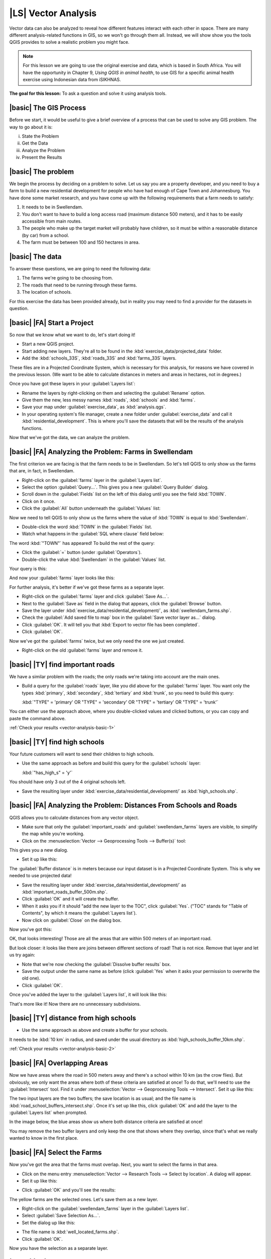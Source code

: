|LS| Vector Analysis
===============================================================================

Vector data can also be analyzed to reveal how different features interact with
each other in space. There are many different analysis-related functions in
GIS, so we won't go through them all. Instead, we will show show you the tools QGIS 
provides to solve a realistic problem you might face.

.. note::  For this lesson we are going to use the original exercise and data,
   which is based in South Africa. You will have the opportunity in Chapter 9, 
   *Using QGIS in animal health*, to use GIS for a specific animal health exercise 
   using Indonesian data from iSIKHNAS.


**The goal for this lesson:** To ask a question and solve it using analysis
tools.


|basic| The GIS Process
-------------------------------------------------------------------------------

Before we start, it would be useful to give a brief overview of a process that
can be used to solve any GIS problem. The way to go about it is:

i. State the Problem
ii. Get the Data
iii. Analyze the Problem
iv. Present the Results

|basic| The problem
-------------------------------------------------------------------------------

We begin the process by deciding on a problem to solve. Let us say you are
a property developer, and you need to buy a farm to build a new residential 
development for people who have had enough of Cape Town and Johannesburg. 
You have done some market research, and you have come up with the following 
requirements that a farm needs to satisfy:

#. It needs to be in Swellendam.
#. You don't want to have to build a long access road (maximum distance 500
   meters), and it has to be easily accessible from main routes.
#. The people who make up the target market will probably have children, so it
   must be within a reasonable distance (by car) from a school.
#. The farm must be between 100 and 150 hectares in area.

|basic| The data
-------------------------------------------------------------------------------

To answer these questions, we are going to need the following data:

#. The farms we're going to be choosing from.
#. The roads that need to be running through these farms.
#. The location of schools.

For this exercise the data has been provided already, but in reality you may
need to find a provider for the datasets in question.

|basic| |FA| Start a Project
-------------------------------------------------------------------------------

So now that we know what we want to do, let's start doing it!

* Start a new QGIS project.
* Start adding new layers. They're all to be found in the
  :kbd:`exercise_data/projected_data` folder.
* Add the :kbd:`schools_33S`, :kbd:`roads_33S` and :kbd:`farms_33S` layers.

These files are in a Projected Coordinate System, which is necessary for this 
analysis, for reasons we have covered in the previous lesson.
(We want to be able to calculate distances in meters and areas in hectares, not
in degrees.)

Once you have got these layers in your :guilabel:`Layers list`:

* Rename the layers by right-clicking on them and selecting the
  :guilabel:`Rename` option.
* Give them the new, less messy names :kbd:`roads`, :kbd:`schools` and
  :kbd:`farms`.
* Save your map under :guilabel:`exercise_data`, as :kbd:`analysis.qgs`.
* In your operating system's file manager, create a new folder under
  :guilabel:`exercise_data` and call it :kbd:`residential_development`. This is
  where you'll save the datasets that will be the results of the analysis
  functions.

Now that we've got the data, we can analyze the problem.

|basic| |FA| Analyzing the Problem: Farms in Swellendam
-------------------------------------------------------------------------------

The first criterion we are facing is that the farm needs to be in Swellendam.
So let's tell QGIS to only show us the farms that are, in fact, in Swellendam.

* Right-click on the :guilabel:`farms` layer in the :guilabel:`Layers list`.
* Select the option :guilabel:`Query...`. This gives you a new :guilabel:`Query
  Builder` dialog.
* Scroll down in the :guilabel:`Fields` list on the left of this dialog until
  you see the field :kbd:`TOWN`.
* Click on it once.
* Click the :guilabel:`All` button underneath the :guilabel:`Values` list:

.. image:: ../_static/vector_analysis/013.png
   :align: center

Now we need to tell QGIS to only show us the farms where the value of
:kbd:`TOWN` is equal to :kbd:`Swellendam`.

* Double-click the word :kbd:`TOWN` in the :guilabel:`Fields` list.
* Watch what happens in the :guilabel:`SQL where clause` field below:

.. image:: ../_static/vector_analysis/014.png
   :align: center

The word :kbd:`"TOWN"` has appeared! To build the rest of the query:

* Click the :guilabel:`=` button (under :guilabel:`Operators`).
* Double-click the value :kbd:`Swellendam` in the :guilabel:`Values` list.

Your query is this:

.. image:: ../_static/vector_analysis/015.png
   :align: center

And now your :guilabel:`farms` layer looks like this:

.. image:: ../_static/vector_analysis/016.png
   :align: center

For further analysis, it's better if we've got these farms as a separate layer.

* Right-click on the :guilabel:`farms` layer and click :guilabel:`Save As...`.
* Next to the :guilabel:`Save as` field in the dialog that appears, click the
  :guilabel:`Browse` button.
* Save the layer under :kbd:`exercise_data/residential_development/`, as
  :kbd:`swellendam_farms.shp`.
* Check the :guilabel:`Add saved file to map` box in the :guilabel:`Save vector
  layer as...` dialog.
* Click :guilabel:`OK`. It will tell you that :kbd:`Export to vector file has
  been completed`.
* Click :guilabel:`OK`.

Now we've got the :guilabel:`farms` twice, but we only need the one we just
created.

* Right-click on the old :guilabel:`farms` layer and remove it.


.. _backlink-vector-analysis-basic-1:

|basic| |TY| find important roads
-------------------------------------------------------------------------------

We have a similar problem with the roads; the only roads we're taking into
account are the main ones.

* Build a query for the :guilabel:`roads` layer, like you did above for the
  :guilabel:`farms` layer. You want only the types :kbd:`primary`,
  :kbd:`secondary`, :kbd:`tertiary` and :kbd:`trunk`, so you need to build this
  query:

  :kbd:`"TYPE" = 'primary' OR "TYPE" = 'secondary' OR "TYPE" = 'tertiary' OR
  "TYPE" = 'trunk'`

You can either use the approach above, where you double-clicked values and
clicked buttons, or you can copy and paste the command above.

:ref:`Check your results <vector-analysis-basic-1>`

|basic| |TY| find high schools
-------------------------------------------------------------------------------

Your future customers will want to send their children to high schools.

* Use the same approach as before and build this query for the
  :guilabel:`schools` layer:

  :kbd:`"has_high_s" = 'y'`

You should have only 3 out of the 4 original schools left.

* Save the resulting layer under :kbd:`exercise_data/residential_development/`
  as :kbd:`high_schools.shp`.


|basic| |FA| Analyzing the Problem: Distances From Schools and Roads
-------------------------------------------------------------------------------

QGIS allows you to calculate distances from any vector object.

* Make sure that only the :guilabel:`important_roads` and
  :guilabel:`swellendam_farms` layers are visible, to simplify the map while
  you're working.
* Click on the :menuselection:`Vector --> Geoprocessing Tools --> Buffer(s)`
  tool:

.. image:: ../_static/vector_analysis/018.png
   :align: center

This gives you a new dialog.

* Set it up like this:

.. image:: ../_static/vector_analysis/020.png
   :align: center

The :guilabel:`Buffer distance` is in meters because our input dataset is in a
Projected Coordinate System. This is why we needed to use projected data!

* Save the resulting layer under :kbd:`exercise_data/residential_development/`
  as :kbd:`important_roads_buffer_500m.shp`.
* Click :guilabel:`OK` and it will create the buffer.
* When it asks you if it should "add the new layer to the TOC", click
  :guilabel:`Yes`. ("TOC" stands for "Table of Contents", by which it means the
  :guilabel:`Layers list`).
* Now click on :guilabel:`Close` on the dialog box.

Now you've got this:

.. image:: ../_static/vector_analysis/021.png
   :align: center

OK, that looks interesting! Those are all the areas that are within 500 meters
of an important road. 

But look closer: it looks like there are joins between different sections of
road! That is not nice. Remove that layer and let us try again:

.. image:: ../_static/vector_analysis/022.png
   :align: center

* Note that we're now checking the :guilabel:`Dissolve buffer results` box.
* Save the output under the same name as before (click :guilabel:`Yes` when it
  asks your permission to overwrite the old one).
* Click :guilabel:`OK`.
  
Once you've added the layer to the :guilabel:`Layers list`, it will look like
this:

.. image:: ../_static/vector_analysis/023.png
   :align: center

That's more like it! Now there are no unnecessary subdivisions.

.. _backlink-vector-analysis-basic-2:

|basic| |TY| distance from high schools
-------------------------------------------------------------------------------

* Use the same approach as above and create a buffer for your schools.

It needs to be :kbd:`10 km` in radius, and saved under the usual directory as
:kbd:`high_schools_buffer_10km.shp`.

:ref:`Check your results <vector-analysis-basic-2>`

|basic| |FA| Overlapping Areas
-------------------------------------------------------------------------------

Now we have areas where the road in 500 meters away and there's a school within
10 km (as the crow flies). But obviously, we only want the areas where both of
these criteria are satisfied at once! To do that, we'll need to use the
:guilabel:`Intersect` tool. Find it under :menuselection:`Vector -->
Geoprocessing Tools --> Intersect`. Set it up like this:

.. image:: ../_static/vector_analysis/027.png
   :align: center

The two input layers are the two buffers; the save location is as usual; and
the file name is :kbd:`road_school_buffers_intersect.shp`. Once it's set up
like this, click :guilabel:`OK` and add the layer to the :guilabel:`Layers
list` when prompted.

In the image below, the blue areas show us where both distance criteria are
satisfied at once!

.. image:: ../_static/vector_analysis/028.png
   :align: center

You may remove the two buffer layers and only keep the one that shows where
they overlap, since that's what we really wanted to know in the first place.

.. _select-by-location:

|basic| |FA| Select the Farms
-------------------------------------------------------------------------------

Now you've got the area that the farms must overlap. Next, you want to select
the farms in that area.

* Click on the menu entry :menuselection:`Vector --> Research Tools --> Select
  by location`. A dialog will appear.
* Set it up like this:

.. image:: ../_static/vector_analysis/030.png
   :align: center

* Click :guilabel:`OK` and you'll see the results:

.. image:: ../_static/vector_analysis/031.png
   :align: center

The yellow farms are the selected ones. Let's save them as a new layer.

* Right-click on the :guilabel:`swellendam_farms` layer in the
  :guilabel:`Layers list`.
* Select :guilabel:`Save Selection As...`.
* Set the dialog up like this:

.. image:: ../_static/vector_analysis/032.png
   :align: center

* The file name is :kbd:`well_located_farms.shp`.
* Click :guilabel:`OK`.
  
Now you have the selection as a separate layer.

|basic| |FA| Select Farms of the Right Size
-------------------------------------------------------------------------------

To see which farms are the right area (between 100 and 150 ha), we first need
to calculate their areas in hectares.

* Open the attribute table for the :guilabel:`well_located_farms` layer.
* Enter edit mode:

.. image:: ../_static/vector_analysis/033.png
   :align: center

* Start the field calculator:

.. image:: ../_static/vector_analysis/034.png
   :align: center

* Set it up like this:

.. image:: ../_static/vector_analysis/035.png
   :align: center

* If you can not find :guilabel:`AREA` in the list, try this instead:

.. image:: ../_static/vector_analysis/036.png
   :align: center

* Click :guilabel:`OK`.
* Scroll to the right of the attribute table; your :kbd:`AREA` field now has
  areas in hectares for all the farms in your :guilabel:`well_located_farms`
  layer.
* Click the edit mode button again as above, and save your edits when prompted.
* Do a query:

.. image:: ../_static/vector_analysis/037.png
   :align: center

* Click :guilabel:`OK`. Your results should look like this:

.. image:: ../_static/vector_analysis/038.png
   :align: center

That's it! Those red farms are the ones satisfying your criteria. Well done!

|basic| |TY|
-------------------------------------------------------------------------------

* Save your solution as a new layer, using the approach you learned above for
  doing so. The file should be saved under the usual directory, with the name
  :kbd:`solution.shp`.

|IC|
-------------------------------------------------------------------------------

Using the GIS problem-solving approach together with QGIS vector analysis
tools, you were able to solve a problem with multiple criteria quickly and
easily.

|WN|
-------------------------------------------------------------------------------

In the next lesson, we will look at Plugins, and how they can help you with your 
mapping tasks.
